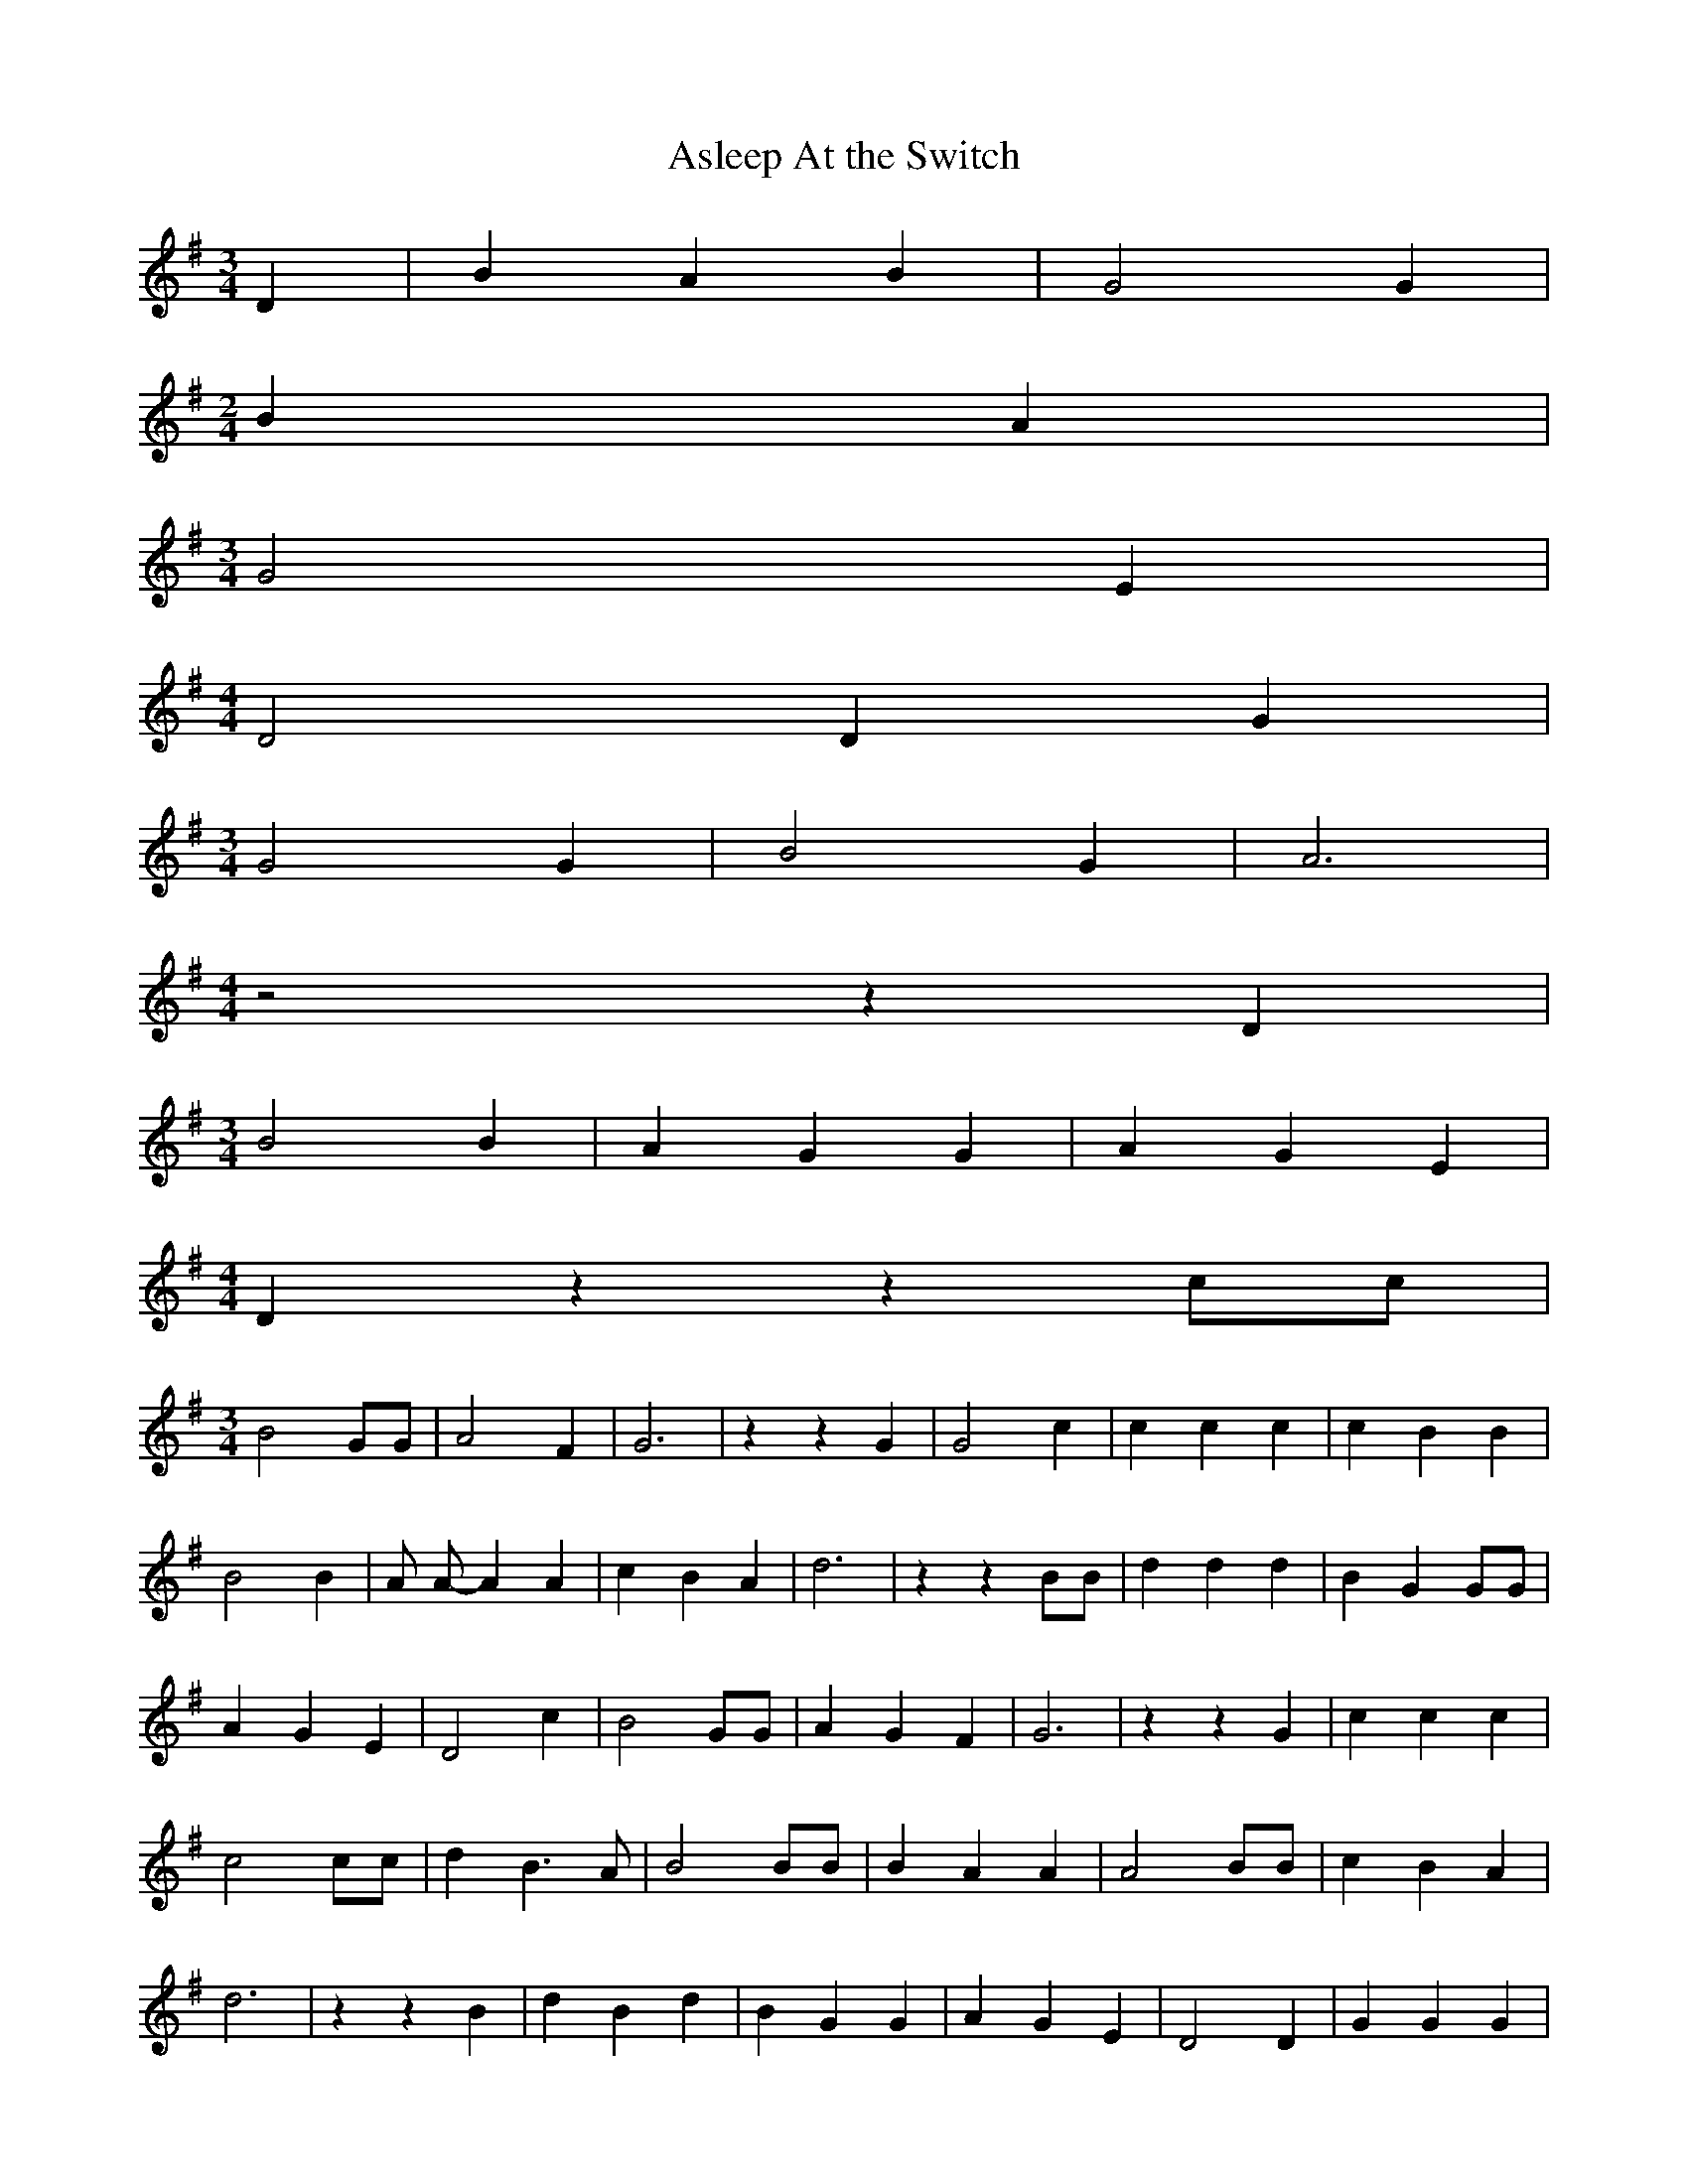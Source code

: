 % Generated more or less automatically by swtoabc by Erich Rickheit KSC
X:1
T:Asleep At the Switch
M:3/4
L:1/4
K:G
 D| B A B| G2 G|
M:2/4
 B A|
M:3/4
 G2 E|
M:4/4
 D2 D G|
M:3/4
 G2 G| B2 G| A3|
M:4/4
 z2 z D|
M:3/4
 B2 B| A G G| A G E|
M:4/4
 D z z c/2c/2|
M:3/4
 B2 G/2G/2| A2 F| G3| z z G| G2 c| c c c| c B B| B2 B| A/2 A/2- A A|\
 c B A| d3| z z B/2B/2| d d d| B- G G/2G/2| A G E| D2 c| B2 G/2G/2|\
 A G F| G3| z z G| c c c| c2 c/2c/2| d B3/2 A/2| B2 B/2B/2| B A A|\
 A2 B/2B/2| c B A| d3| z z B| d B d| B- G G| A G E| D2 D| G G G| G2 G|\
 B A3/2 G/2| A3| z z B| d d d| B2 G| A G3/2 E/2| D2 D| G G c| B2 G|\
 A G F| G3| z z G| G c c| c2 c| d B B| B2 B| A2 A/2A/2| c- B A| d3|\
 z z B| d B d| B A G| A G E| D2 c| B2 G/2G/2| A G F| G3|

